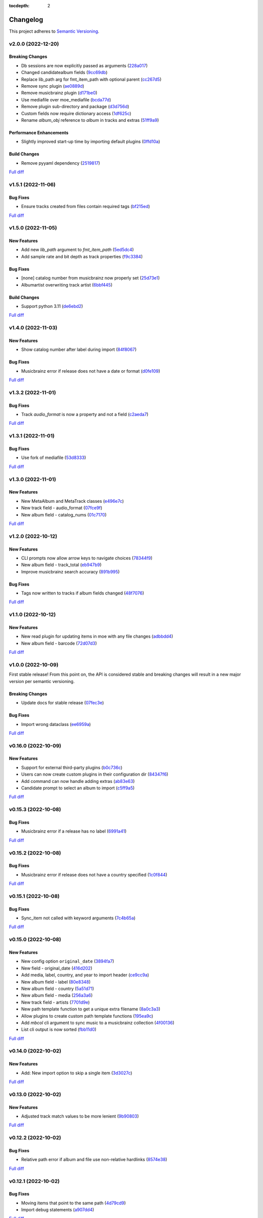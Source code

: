:tocdepth: 2

#########
Changelog
#########

This project adheres to `Semantic Versioning <https://semver.org/spec/v2.0.0.html>`_.

v2.0.0 (2022-12-20)
===================

Breaking Changes
----------------
* Db sessions are now explicitly passed as arguments (`228a017 <https://github.com/MoeMusic/Moe/commit/228a01752b2d7a262a6c126ff9015da168e94e89>`_)
* Changed candidatealbum fields (`9cc69db <https://github.com/MoeMusic/Moe/commit/9cc69db04de874fa00d69eadb031c8b3837c200e>`_)
* Replace lib_path arg for fmt_item_path with optional parent (`cc267d5 <https://github.com/MoeMusic/Moe/commit/cc267d526f864eea63b9b8474f9a17ce2284eddb>`_)
* Remove sync plugin (`ae0889d <https://github.com/MoeMusic/Moe/commit/ae0889ddb743930ffc283f91e3e8924658e03287>`_)
* Remove musicbrainz plugin (`d171be0 <https://github.com/MoeMusic/Moe/commit/d171be042a8b9ada544096eb0245c5fe3d31020b>`_)
* Use mediafile over moe_mediafile (`bcda77d <https://github.com/MoeMusic/Moe/commit/bcda77d3a16f545cc413c83b8e3fe031ae92ecab>`_)
* Remove plugin sub-directory and package (`d3d756d <https://github.com/MoeMusic/Moe/commit/d3d756d5f49dab27baad42b7ccc5b547a03a726d>`_)
* Custom fields now require dictionary access (`1df625c <https://github.com/MoeMusic/Moe/commit/1df625cd1bc924301fe7cf807f354cbab458738e>`_)
* Rename `album_obj` reference to `album` in tracks and extras (`51ff9a9 <https://github.com/MoeMusic/Moe/commit/51ff9a97284c0bb9bc891b763030565670fed7cf>`_)

Performance Enhancements
------------------------
* Slightly improved start-up time by importing default plugins (`0ffd10a <https://github.com/MoeMusic/Moe/commit/0ffd10a08d26e330308944ff01dcab77fbc6f4ac>`_)

Build Changes
-------------
* Remove pyyaml dependency (`2519817 <https://github.com/MoeMusic/Moe/commit/2519817b984a83837118c4b671b7f7386b5bb887>`_)

`Full diff <https://github.com/MoeMusic/Moe/compare/v1.5.1...v2.0.0>`__

v1.5.1 (2022-11-06)
===================

Bug Fixes
---------
* Ensure tracks created from files contain required tags (`bf215ed <https://github.com/MoeMusic/Moe/commit/bf215ed674bff2d1c7d1024d391dc57995f39055>`_)

`Full diff <https://github.com/MoeMusic/Moe/compare/v1.5.0...v1.5.1>`__

v1.5.0 (2022-11-05)
===================

New Features
------------
* Add new `lib_path` argument to `fmt_item_path` (`5ed5dc4 <https://github.com/MoeMusic/Moe/commit/5ed5dc458860d24a7e8a13d9876b02515394aecf>`_)
* Add sample rate and bit depth as track properties (`f9c3384 <https://github.com/MoeMusic/Moe/commit/f9c3384fb7cf20f0dad221ae1f5a38210660d547>`_)

Bug Fixes
---------
* [none] catalog number from musicbrainz now properly set (`25d73e1 <https://github.com/MoeMusic/Moe/commit/25d73e1cf5a6d8ce38e8769631ed4b2089f83182>`_)
* Albumartist overwriting track artist (`6bbf445 <https://github.com/MoeMusic/Moe/commit/6bbf4454b1df1f2d40279980a7dcc348c767684c>`_)

Build Changes
-------------
* Support python 3.11 (`de6ebd2 <https://github.com/MoeMusic/Moe/commit/de6ebd27f8211ec90d16940609776698ae66ea85>`_)

`Full diff <https://github.com/MoeMusic/Moe/compare/v1.4.0...v1.5.0>`__

v1.4.0 (2022-11-03)
===================

New Features
------------
* Show catalog number after label during import (`84f8067 <https://github.com/MoeMusic/Moe/commit/84f8067bfde837657a1d120853841e77b6cd5845>`_)

Bug Fixes
---------
* Musicbrainz error if release does not have a date or format (`d0fe109 <https://github.com/MoeMusic/Moe/commit/d0fe1096c6a5d522b44e19821defa33302baab01>`_)

`Full diff <https://github.com/MoeMusic/Moe/compare/v1.3.2...v1.4.0>`__

v1.3.2 (2022-11-01)
===================

Bug Fixes
---------
* Track `audio_format` is now a property and not a field (`c2aeda7 <https://github.com/MoeMusic/Moe/commit/c2aeda7fee2639576b79a83614e062dae018fc2a>`_)

`Full diff <https://github.com/MoeMusic/Moe/compare/v1.3.1...v1.3.2>`__

v1.3.1 (2022-11-01)
===================

Bug Fixes
---------
* Use fork of mediafile (`53d8333 <https://github.com/MoeMusic/Moe/commit/53d8333907a2095957202d456df6ccf8cf342b76>`_)

`Full diff <https://github.com/MoeMusic/Moe/compare/v1.3.0...v1.3.1>`__

v1.3.0 (2022-11-01)
===================

New Features
------------
* New MetaAlbum and MetaTrack classes (`e496e7c <https://github.com/MoeMusic/Moe/commit/e496e7c779bf8fe32711cd3f58b84efda61e4784>`_)
* New track field - audio_format (`07fce9f <https://github.com/MoeMusic/Moe/commit/07fce9f7dd28a2b6674f63fe2180490ffa83d236>`_)
* New album field - catalog_nums (`01c7170 <https://github.com/MoeMusic/Moe/commit/01c71707eb80f249c9709b820b40b2f6938b8c34>`_)

`Full diff <https://github.com/MoeMusic/Moe/compare/v1.2.0...v1.3.0>`__

v1.2.0 (2022-10-12)
===================

New Features
------------
* CLI prompts now allow arrow keys to navigate choices (`78344f9 <https://github.com/MoeMusic/Moe/commit/78344f900a68926e91fc676aa18b034cbd1b5b51>`_)
* New album field - track_total (`eb947b9 <https://github.com/MoeMusic/Moe/commit/eb947b9fb94d26c12e579deb8e802f41233a9474>`_)
* Improve musicbrainz search accuracy (`891b995 <https://github.com/MoeMusic/Moe/commit/891b995e78f6701db411f28d32dd023002b31e49>`_)

Bug Fixes
---------
* Tags now written to tracks if album fields changed (`48f7076 <https://github.com/MoeMusic/Moe/commit/48f707608e5320e6d860641bf3553134d7380bde>`_)

`Full diff <https://github.com/MoeMusic/Moe/compare/v1.1.0...v1.2.0>`__

v1.1.0 (2022-10-12)
===================

New Features
------------
* New read plugin for updating items in moe with any file changes (`adbbdd4 <https://github.com/MoeMusic/Moe/commit/adbbdd49c015953edee7d8225bf3de852748cef8>`_)
* New album field - barcode (`72d07d3 <https://github.com/MoeMusic/Moe/commit/72d07d354cc636d215ae970f9d708d2e3617cdfc>`_)

`Full diff <https://github.com/MoeMusic/Moe/compare/v1.0.0...v1.1.0>`__

v1.0.0 (2022-10-09)
===================
First stable release! From this point on, the API is considered stable and breaking changes will result in a new major version per semantic versioning.

Breaking Changes
----------------
* Update docs for stable release (`07fec3e <https://github.com/MoeMusic/Moe/commit/07fec3e215490d1c4fbc83430404b1b0a5d5cdf7>`_)

Bug Fixes
---------
* Import wrong dataclass (`ee6959a <https://github.com/MoeMusic/Moe/commit/ee6959a905496a15b70561ddcebbf413a53257e1>`_)

`Full diff <https://github.com/MoeMusic/Moe/compare/v0.16.0...v1.0.0>`__

v0.16.0 (2022-10-09)
====================

New Features
------------
* Support for external third-party plugins (`b0c736c <https://github.com/MoeMusic/Moe/commit/b0c736cb93077848a9208e70d869e10e1775d0d3>`_)
* Users can now create custom plugins in their configuration dir (`84347f6 <https://github.com/MoeMusic/Moe/commit/84347f61bb6ac95bd8671ec94c0b4e27550cfb5d>`_)
* Add command can now handle adding extras (`ab83e63 <https://github.com/MoeMusic/Moe/commit/ab83e633ef439bb8d5ea316f4bb18ed5e31426b8>`_)
* Candidate prompt to select an album to import (`c5ff9a5 <https://github.com/MoeMusic/Moe/commit/c5ff9a5d330adef1ae0450d8b2a6f7e22a5b65d5>`_)

`Full diff <https://github.com/MoeMusic/Moe/compare/v0.15.3...v0.16.0>`__

v0.15.3 (2022-10-08)
====================

Bug Fixes
---------
* Musicbrainz error if a release has no label (`6991a41 <https://github.com/MoeMusic/Moe/commit/6991a41b6f0e6192be4c4a042613d0f4eaf8c3f3>`_)

`Full diff <https://github.com/MoeMusic/Moe/compare/v0.15.2...v0.15.3>`__

v0.15.2 (2022-10-08)
====================

Bug Fixes
---------
* Musicbrainz error if release does not have a country specified (`1c0f844 <https://github.com/MoeMusic/Moe/commit/1c0f844ddb595ba04ac0a947a7e02d33d48f1121>`_)

`Full diff <https://github.com/MoeMusic/Moe/compare/v0.15.1...v0.15.2>`__

v0.15.1 (2022-10-08)
====================

Bug Fixes
---------
* Sync_item not called with keyword arguments (`7c4b65a <https://github.com/MoeMusic/Moe/commit/7c4b65a854abe62aab3f1c13f0829dd6d01f9f95>`_)

`Full diff <https://github.com/MoeMusic/Moe/compare/v0.15.0...v0.15.1>`__

v0.15.0 (2022-10-08)
====================

New Features
------------
* New config option ``original_date`` (`3894fa7 <https://github.com/MoeMusic/Moe/commit/3894fa716e45150531c4dfe7473aa7f701ec542c>`_)
* New field - original_date (`416d202 <https://github.com/MoeMusic/Moe/commit/416d20282debdfd2cc1bc2f2fb97246522724b41>`_)
* Add media, label, country, and year to import header (`ce9cc9a <https://github.com/MoeMusic/Moe/commit/ce9cc9a42efdbae7b55bcb12c5328c7b373f68cb>`_)
* New album field - label (`80e8348 <https://github.com/MoeMusic/Moe/commit/80e8348972591b337d9c67cb1fc0d432a44eb949>`_)
* New album field - country (`5a51d71 <https://github.com/MoeMusic/Moe/commit/5a51d716ba731f03a4d07d8f70707bebd8cd3ea9>`_)
* New album field - media (`256a3a6 <https://github.com/MoeMusic/Moe/commit/256a3a673182b917c3a2c09773b205ee6204c42a>`_)
* New track field - artists (`7701d9e <https://github.com/MoeMusic/Moe/commit/7701d9e8ec18e9dd26c788ce5570b5a8d62d4218>`_)
* New path template function to get a unique extra filename (`8a0c3a3 <https://github.com/MoeMusic/Moe/commit/8a0c3a3fd615b5defde64ecb348e914ff2c29306>`_)
* Allow plugins to create custom path template functions (`195ea9c <https://github.com/MoeMusic/Moe/commit/195ea9c4f32950dd81ce8ec2704421e3bb03a949>`_)
* Add `mbcol` cli argument to sync music to a musicbrainz collection (`4f00136 <https://github.com/MoeMusic/Moe/commit/4f001362487795ed76efaf5e27065ec16a9f918f>`_)
* List cli output is now sorted (`fbb11d0 <https://github.com/MoeMusic/Moe/commit/fbb11d0826b265e871f6676690ddf053760fba76>`_)

`Full diff <https://github.com/MoeMusic/Moe/compare/v0.14.0...v0.15.0>`__

v0.14.0 (2022-10-02)
====================

New Features
------------
* Add: New import option to skip a single item (`3d3027c <https://github.com/MoeMusic/Moe/commit/3d3027c5ab37d78a24bffbf014cce4dc19d4c435>`_)

`Full diff <https://github.com/MoeMusic/Moe/compare/v0.13.0...v0.14.0>`__

v0.13.0 (2022-10-02)
====================

New Features
------------
* Adjusted track match values to be more lenient (`9b90803 <https://github.com/MoeMusic/Moe/commit/9b90803b50acd09ede30d3318967bc686bffed4b>`_)

`Full diff <https://github.com/MoeMusic/Moe/compare/v0.12.2...v0.13.0>`__

v0.12.2 (2022-10-02)
====================

Bug Fixes
---------
* Relative path error if album and file use non-relative hardlinks (`8574e38 <https://github.com/MoeMusic/Moe/commit/8574e382a54e77b3c221f851c3fa910b3a45afbf>`_)

`Full diff <https://github.com/MoeMusic/Moe/compare/v0.12.1...v0.12.2>`__

v0.12.1 (2022-10-02)
====================

Bug Fixes
---------
* Moving items that point to the same path (`4d79cd9 <https://github.com/MoeMusic/Moe/commit/4d79cd946f100d280475976a19aa0b950b29642c>`_)
* Import debug statements (`a907dd4 <https://github.com/MoeMusic/Moe/commit/a907dd42ef01d8ab23b47ff0c5462973297c0d26>`_)

`Full diff <https://github.com/MoeMusic/Moe/compare/v0.12.0...v0.12.1>`__

v0.12.0 (2022-10-02)
====================

New Features
------------
* New sync plugin to sync music metadata (`6ad78f2 <https://github.com/MoeMusic/Moe/commit/6ad78f2cd97bcd61647905bdd39d5eaf62b69ff6>`_)
* Duplicate prompt ui improvements (`fd24944 <https://github.com/MoeMusic/Moe/commit/fd24944ace7ea8cbf4d0bef3ced869634108ead1>`_)
* Import prompt ui improvements (`2bbff8c <https://github.com/MoeMusic/Moe/commit/2bbff8ca05856565bd231ca5a0976ed0ccd54f19>`_)
* New global config option to explicitly disable plugins (`88d6bab <https://github.com/MoeMusic/Moe/commit/88d6babe6c0d1a23c460723f412062b59e3fc6e2>`_)

Bug Fixes
---------
* Albums were not querying properly if they didn't contain tracks (`094257d <https://github.com/MoeMusic/Moe/commit/094257d35e1e6a938495e6288cb01e969ad7868b>`_)
* Duplicate genres now persist in the database (`6a655b0 <https://github.com/MoeMusic/Moe/commit/6a655b00f73bf392ef843ac0068fb77c013668ef>`_)
* Custom fields now populate when loaded from the database (`911d0f7 <https://github.com/MoeMusic/Moe/commit/911d0f726c355d6d7ddbfbd812db8dce5b931afd>`_)

Build Changes
-------------
* Add rich as a dependency (`626b20c <https://github.com/MoeMusic/Moe/commit/626b20cda8ae798329fcb083b634b952a903e479>`_)

`Full diff <https://github.com/MoeMusic/Moe/compare/v0.11.0...v0.12.0>`__

v0.11.0 (2022-09-19)
====================

Some big changes here, notably requiring python3.9 to take get the json1 extension in sqlite. This is what allows us to now support custom fields in plugins. This version introduces an non-backwards-compatible database change, and thus will require a deletion of any current library.

New Features
------------
* Read and write musicbrainz ids (`ef82c67 <https://github.com/MoeMusic/Moe/commit/ef82c672d21d70c59f0454b0b4d6fa22ef4ad0a9>`_)
* New hook to allow plugins to write custom tags to a track (`8ee8fcb <https://github.com/MoeMusic/Moe/commit/8ee8fcbebcab76a2fbf0ee096a0d346e51fe2874>`_)
* New hook to allow plugins to read/set custom track tags (`b5069ba <https://github.com/MoeMusic/Moe/commit/b5069ba2fc2164775a07a8e8a6c562a338da2bc1>`_)
* Custom fields can be set by plugins for all library items (`9606c1d <https://github.com/MoeMusic/Moe/commit/9606c1db0c2ce56fb84491a4d1db8af3bb6f6e20>`_)
* MB: New api call to update an album from musicbrainz (`2a972de <https://github.com/MoeMusic/Moe/commit/2a972def93e20714dde54bcadd0f5addad3c0a1a>`_)
* MB: Added new api call to set a mb collection to a set of releases (`aad7959 <https://github.com/MoeMusic/Moe/commit/aad7959a9edbec4e2d83c4a88d2c5bb83706daaa>`_)
* MB: Ability to auto update a musicbrainz collection (`6e1cec1 <https://github.com/MoeMusic/Moe/commit/6e1cec166ae76def39bd0970200168f55d67cf3e>`_)

Build Changes
-------------
* Move mccabe to dev dependencies (`ef373bc <https://github.com/MoeMusic/Moe/commit/ef373bcadbb0b32bb38a2a27612964c821a3e30f>`_)
* Require python3.9 (`55a8651 <https://github.com/MoeMusic/Moe/commit/55a86519584be1f276a12a61cdfca589b3ea5041>`_)
* Require python3.8 (`68f0640 <https://github.com/MoeMusic/Moe/commit/68f064099097465320f85f8f4107f99542cf19c4>`_)

`Full diff <https://github.com/MoeMusic/Moe/compare/v0.10.0...v0.11.0>`__

v0.10.0 (2022-09-05)
====================

New Features
------------
* Add: Guess a track's disc number if not given or presumed wrong (`d71afd9 <https://github.com/MoeMusic/Moe/commit/d71afd9efd5d7cd65efabd383c4fe2da1c54613e>`_)
* Fuzzy match title when matching tracks (`37b9f02 <https://github.com/MoeMusic/Moe/commit/37b9f02b0649e478e525868c064942057fb6f72b>`_)

`Full diff <https://github.com/MoeMusic/Moe/compare/v0.9.0...v0.10.0>`_

v0.9.0 (2022-09-02)
===================

Feat
----
- Paths are now configurable.
- Better duplicate resolution.

v0.8.2 (2022-02-03)
===================

Refactor
--------

-  clean query_type code

v0.8.1 (2021-09-21)
===================

Fix
---

-  remove src directory

v0.8.0 (2021-08-28)
===================

Feat
----

-  **config**: extra plugins can be specified in config init
-  add ``plugin_registration`` hook to allow custom plugin registration

Refactor
--------

-  **cli**: move ``edit_new_items`` and ``process_new_items`` hooks
-  switch to using a thread-local session
-  remove core subpackage
-  change to src/moe layout
-  split cli and core files

v0.7.3 (2021-08-14)
===================

Fix
---

-  **add**: abort will now abort importing an item entirely

v0.7.2 (2021-08-14)
===================

Refactor
--------

-  **add**: take advantage of argparse pathlib type

v0.7.1 (2021-08-08)
===================

Refactor
--------

-  **api**: introduce core api
-  **library**: add ``fields`` attribute to library items
-  **query**: "*" query now searches by track ID
-  **library**: take advantage of is_unique in **eq**

v0.7.0 (2021-07-18)
===================

.. _feat-1:

Feat
----

-  **list**: add ability to list item paths

v0.6.1 (2021-07-18)
===================

Fix
---

-  **move**: remove ability to auto-move items on tag changes
-  **move**: remove leftover empty dirs after an album has been moved

v0.6.0 (2021-07-18)
===================

Feat
----

-  **move**: add the ``move`` command

v0.5.0 (2021-07-17)
===================

Feat
----

-  **add**: use ‘artist’ as a backup for ‘albumartist’ if missing

v0.4.2 (2021-07-17)
===================

Fix
---

-  **add**: invalid tracks aren’t added as extras and are logged
   properly

v0.4.1 (2021-07-17)
===================

Refactor
--------

-  more appropriate names for sub-command parsers
-  abstract sqlalchemy orm events into new hook specifications

v0.4.0 (2021-07-15)
===================

Feat
----

-  **move**: add ``asciify_paths`` configuration option

Refactor
--------

-  **move**: move/copying tracks & extras now requires a destination

v0.3.12 (2021-07-12)
====================

Refactor
--------

-  mrmoe -> moe

v0.3.11 (2021-07-11)
====================

Refactor
--------

-  **cli**: only print warnings or worse logs for external libraries

v0.3.10 (2021-07-11)
====================

Fix
---

-  **info**: error accessing empty fields

v0.3.9 (2021-07-11)
===================

Refactor
--------

-  **info**: album info now only prints album attributes

v0.3.8 (2021-07-11)
===================

Refactor
--------

-  **track**: remove ``file_ext`` field
-  **track**: genre is now a concatenated string and genres is a list
-  **track**: don’t expose ``album_path`` as a track field
-  **extra**: album -> album_obj

Fix
---

-  **track**: properly read musibrainz track id from file
-  **write**: write date, disc, and disc_total to track file

v0.3.7 (2021-07-11)
===================

Fix
---

-  **move**: album copies to proper directory on add

v0.3.6 (2021-07-10)
===================

Fix
---

-  **move**: don’t move items until they’ve been added to the dB

v0.3.5 (2021-07-08)
===================

Fix
---

-  write and move properly oeprate on all altered items

v0.3.4 (2021-07-08)
===================

Fix
---

-  **library**: error when adding duplicate genres

v0.3.3 (2021-07-08)
===================

Refactor
--------

-  **add**: abstract questionary dependency from API

v0.3.2 (2021-07-07)
===================

Refactor
--------

-  **api**: define the api

v0.3.1 (2021-07-06)
===================

Fix
---

-  **add**: track file types now transferred when adding a new album via
   prompt

v0.3.0 (2021-07-06)
===================

Feat
----

-  **add**: only print new track title on prompt if it changed

v0.2.1 - v0.2.3 (2021-07-02)
============================

Fix issues installing from PYPI. (Lesson learned to use
`test.pypi.org <https://test.pypi.org>`__ next time.)

v0.2.0 (2021-07-01)
===================

Initial Alpha Release!

Basic features include:

-  add/remove/edit/list music to your library
-  import metadata from Musicbrainz
